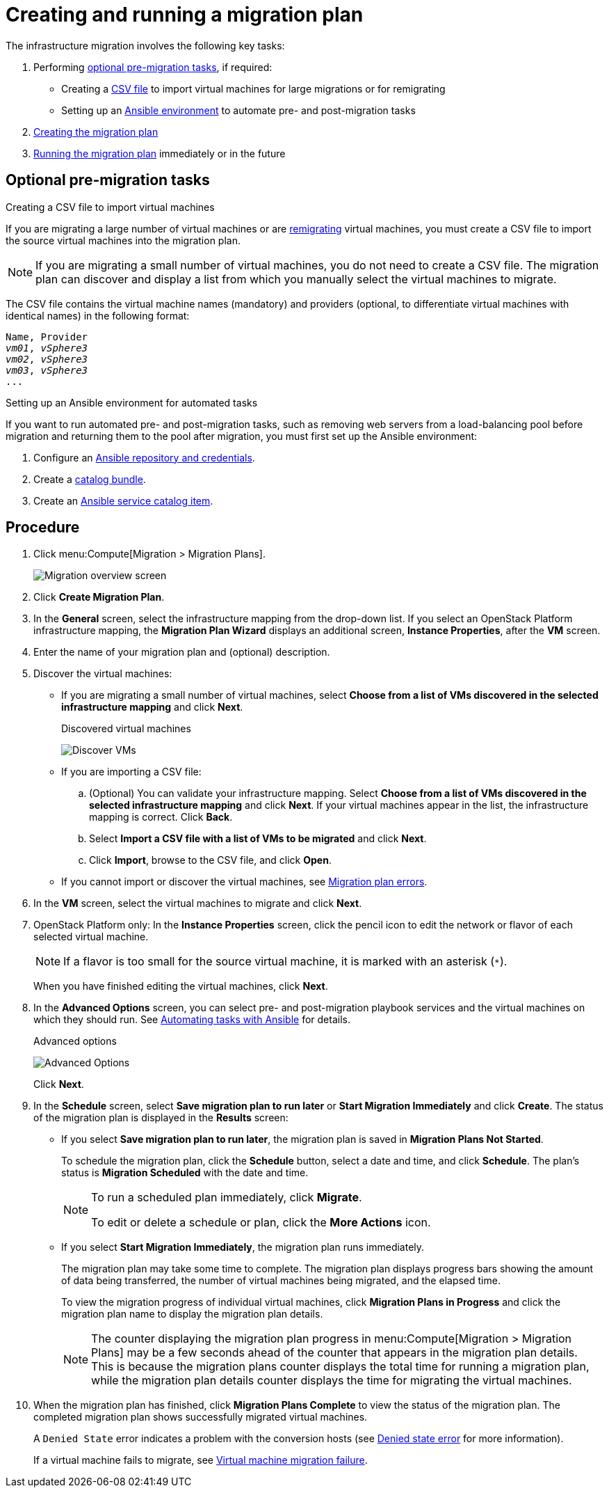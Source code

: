 [id='Creating_and_running_a_migration_plan']
= Creating and running a migration plan

The infrastructure migration involves the following key tasks:

. Performing xref:Optional_premigration_tasks[optional pre-migration tasks], if required:

* Creating a xref:CSV_file[CSV file] to import virtual machines for large migrations or for remigrating
* Setting up an xref:Automating_tasks_with_Ansible[Ansible environment] to automate pre- and post-migration tasks

. xref:Creating_migration_plan[Creating the migration plan]

. xref:Running_migration_plan[Running the migration plan] immediately or in the future

[discrete]
== Optional pre-migration tasks[[Optional_premigration_tasks]]
[[CSV_file]]
.Creating a CSV file to import virtual machines

If you are migrating a large number of virtual machines or are xref:Retrying_and_remigrating[remigrating] virtual machines, you must create a CSV file to import the source virtual machines into the migration plan.

[NOTE]
====
If you are migrating a small number of virtual machines, you do not need to create a CSV file. The migration plan can discover and display a list from which you manually select the virtual machines to migrate.
====

The CSV file contains the virtual machine names (mandatory) and providers (optional, to differentiate virtual machines with identical names) in the following format:

[options="nowrap" subs="+quotes,verbatim"]
----
Name, Provider
_vm01_, _vSphere3_
_vm02_, _vSphere3_
_vm03_, _vSphere3_
...
----

[[Automating_tasks_with_Ansible]]
.Setting up an Ansible environment for automated tasks

If you want to run automated pre- and post-migration tasks, such as removing web servers from a load-balancing pool before migration and returning them to the pool after migration, you must first set up the Ansible environment:

. Configure an link:https://access.redhat.com/documentation/en-us/red_hat_cloudforms/4.6/html/managing_providers/automation_management_providers#ansible-inside[Ansible repository and credentials].

. Create a link:https://access.redhat.com/documentation/en-us/red_hat_cloudforms/4.6/html-single/provisioning_virtual_machines_and_hosts/#creating-a-catalog-bundle[catalog bundle].

. Create an link:https://access.redhat.com/documentation/en-us/red_hat_cloudforms/4.6/html-single/provisioning_virtual_machines_and_hosts/#create-playbook-service-catalog-item[Ansible service catalog item].

[discrete]
== Procedure[[Creating_migration_plan]]

. Click menu:Compute[Migration > Migration Plans].
+
image:Migration_overview_screen.png[]

. Click *Create Migration Plan*.

. In the *General* screen, select the infrastructure mapping from the drop-down list. If you select an OpenStack Platform infrastructure mapping, the *Migration Plan Wizard* displays an additional screen, *Instance Properties*, after the *VM* screen.

. Enter the name of your migration plan and (optional) description.

. Discover the virtual machines:

* If you are migrating a small number of virtual machines, select *Choose from a list of VMs discovered in the selected infrastructure mapping* and click *Next*.
+
.Discovered virtual machines
image:Discover_VMs.png[]

* If you are importing a CSV file:

.. (Optional) You can validate your infrastructure mapping. Select *Choose from a list of VMs discovered in the selected infrastructure mapping* and click *Next*. If your virtual machines appear in the list, the infrastructure mapping is correct. Click *Back*.
.. Select *Import a CSV file with a list of VMs to be migrated* and click *Next*.
.. Click *Import*, browse to the CSV file, and click *Open*.

* If you cannot import or discover the virtual machines, see xref:Migration_plan_errors[Migration plan errors].

. In the *VM* screen, select the virtual machines to migrate and click *Next*.

. OpenStack Platform only: In the *Instance Properties* screen, click the pencil icon to edit the network or flavor of each selected virtual machine.
+
[NOTE]
====
If a flavor is too small for the source virtual machine, it is marked with an asterisk (`*`).
====
+
When you have finished editing the virtual machines, click *Next*.

. [[Automating_pre_and_post_migration_tasks_with_ansible]]In the *Advanced Options* screen, you can select pre- and post-migration playbook services and the virtual machines on which they should run. See xref:Automating_tasks_with_Ansible[Automating tasks with Ansible] for details.
+
[[Advanced_options_screen]]
.Advanced options
image:Advanced_Options.png[]
+
Click *Next*.

. In the *Schedule* screen, select *Save migration plan to run later* or *Start Migration Immediately* and click *Create*. The status of the migration plan is displayed in the *Results* screen:
+
* If you select *Save migration plan to run later*, the migration plan is saved in *Migration Plans Not Started*.[[Running_migration_plan]]
+
To schedule the migration plan, click the *Schedule* button, select a date and time, and click *Schedule*. The plan's status is *Migration Scheduled* with the date and time.
+
[NOTE]
====
To run a scheduled plan immediately, click *Migrate*.

To edit or delete a schedule or plan, click the *More Actions* icon.
====

* If you select *Start Migration Immediately*, the migration plan runs immediately.
+
The migration plan may take some time to complete. The migration plan displays progress bars showing the amount of data being transferred, the number of virtual machines being migrated, and the elapsed time.
+
To view the migration progress of individual virtual machines, click *Migration Plans in Progress* and click the migration plan name to display the migration plan details.
+
[NOTE]
====
The counter displaying the migration plan progress in menu:Compute[Migration > Migration Plans] may be a few seconds ahead of the counter that appears in the migration plan details. This is because the migration plans counter displays the total time for running a migration plan, while the migration plan details counter displays the time for migrating the virtual machines.
====

. When the migration plan has finished, click *Migration Plans Complete* to view the status of the migration plan. The completed migration plan shows successfully migrated virtual machines.
+
A `Denied State` error indicates a problem with the conversion hosts (see xref:Denied_state_error[Denied state error] for more information).
+
If a virtual machine fails to migrate, see xref:Virtual_machine_migration_failure[Virtual machine migration failure].
